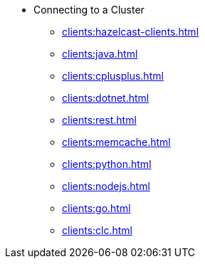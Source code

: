 * Connecting to a Cluster
** xref:clients:hazelcast-clients.adoc[]
** xref:clients:java.adoc[]
** xref:clients:cplusplus.adoc[]
** xref:clients:dotnet.adoc[]
** xref:clients:rest.adoc[]
** xref:clients:memcache.adoc[]
** xref:clients:python.adoc[]
** xref:clients:nodejs.adoc[]
** xref:clients:go.adoc[]
** xref:clients:clc.adoc[]